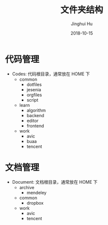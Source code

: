 #+TITLE: 文件夹结构
#+AUTHOR: Jinghui Hu
#+EMAIL: hujinghui@buaa.edu.cn
#+DATE: 2018-10-15
#+TAGS: standard personal organization

* 代码管理
  - Codes: 代码根目录，通常放在 HOME 下
    - common
      - dotfiles
      - jesenia
      - orgfiles
      - script
    - learn
      - algorithm
      - backend
      - editor
      - frontend
    - work
      - avic
      - buaa
      - tencent

* 文档管理
  - Document: 文档根目录，通常放在 HOME 下
    - archive
      - mendeley
    - common
      - dropbox
    - work
      - avic
      - tencent
